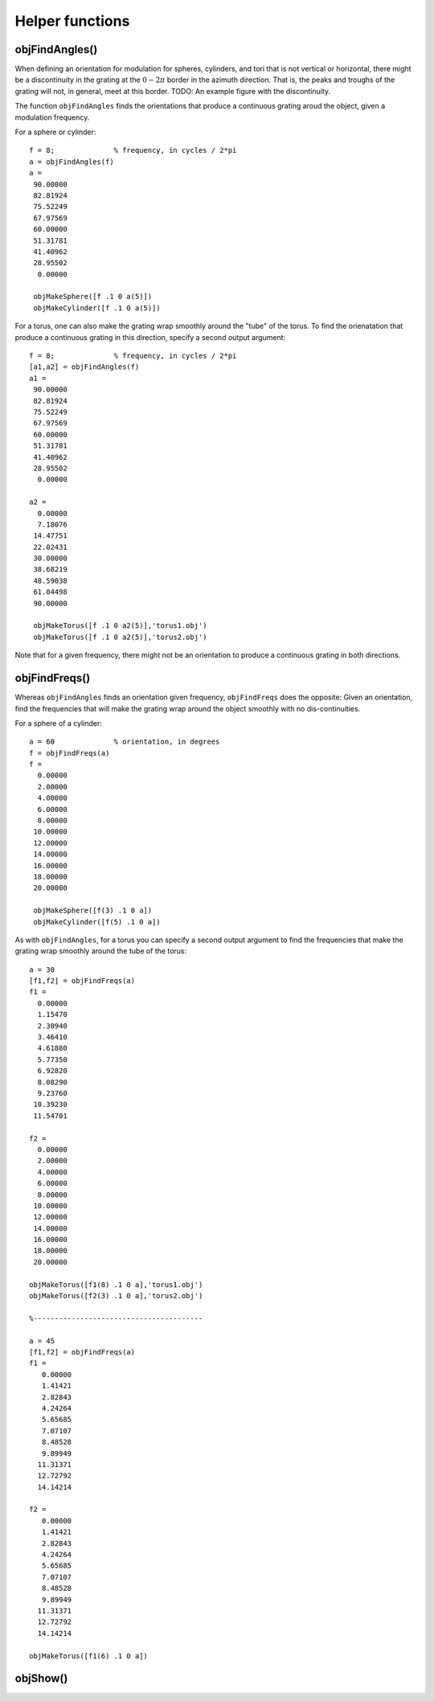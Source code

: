 
.. _helpers:

****************
Helper functions
****************



objFindAngles()
===============

When defining an orientation for modulation for spheres, cylinders,
and tori that is not vertical or horizontal, there might be a
discontinuity in the grating at the :math:`0-2\pi` border in the azimuth
direction.  That is, the peaks and troughs of the grating will not, in
general, meet at this border.  TODO: An example figure with the
discontinuity.



The function ``objFindAngles`` finds the orientations that produce a
continuous grating aroud the object, given a modulation frequency.

For a sphere or cylinder::

  f = 8;              % frequency, in cycles / 2*pi
  a = objFindAngles(f)
  a =
   90.00000
   82.81924
   75.52249
   67.97569
   60.00000
   51.31781
   41.40962
   28.95502
    0.00000

   objMakeSphere([f .1 0 a(5)])
   objMakeCylinder([f .1 0 a(5)])

For a torus, one can also make the grating wrap smoothly around the
"tube" of the torus.  To find the orienatation that produce a
continuous grating in this direction, specify a second output
argument::

  f = 8;              % frequency, in cycles / 2*pi
  [a1,a2] = objFindAngles(f)
  a1 =
   90.00000
   82.81924
   75.52249
   67.97569
   60.00000
   51.31781
   41.40962
   28.95502
    0.00000

  a2 =
    0.00000
    7.18076
   14.47751
   22.02431
   30.00000
   38.68219
   48.59038
   61.04498
   90.00000

   objMakeTorus([f .1 0 a2(5)],'torus1.obj')
   objMakeTorus([f .1 0 a2(5)],'torus2.obj')

Note that for a given frequency, there might not be an orientation to
produce a continuous grating in both directions.


objFindFreqs()
==============

Whereas ``objFindAngles`` finds an orientation given frequency,
``objFindFreqs`` does the opposite: Given an orientation, find the
frequencies that will make the grating wrap around the object smoothly
with no dis-continuities.

For a sphere of a cylinder::

  a = 60              % orientation, in degrees
  f = objFindFreqs(a)
  f =
    0.00000
    2.00000
    4.00000
    6.00000
    8.00000
   10.00000
   12.00000
   14.00000
   16.00000
   18.00000
   20.00000

   objMakeSphere([f(3) .1 0 a])
   objMakeCylinder([f(5) .1 0 a])

As with ``objFindAngles``, for a torus you can specify a second output
argument to find the frequencies that make the grating wrap smoothly
around the tube of the torus::

  a = 30
  [f1,f2] = objFindFreqs(a)
  f1 =
    0.00000
    1.15470
    2.30940
    3.46410
    4.61880
    5.77350
    6.92820
    8.08290
    9.23760
   10.39230
   11.54701

  f2 =
    0.00000
    2.00000
    4.00000
    6.00000
    8.00000
   10.00000
   12.00000
   14.00000
   16.00000
   18.00000
   20.00000

  objMakeTorus([f1(8) .1 0 a],'torus1.obj')
  objMakeTorus([f2(3) .1 0 a],'torus2.obj')

  %----------------------------------------

  a = 45
  [f1,f2] = objFindFreqs(a)
  f1 =
     0.00000
     1.41421
     2.82843
     4.24264
     5.65685
     7.07107
     8.48528
     9.89949
    11.31371
    12.72792
    14.14214

  f2 =
     0.00000
     1.41421
     2.82843
     4.24264
     5.65685
     7.07107
     8.48528
     9.89949
    11.31371
    12.72792
    14.14214

  objMakeTorus([f1(6) .1 0 a])

objShow()
=========

